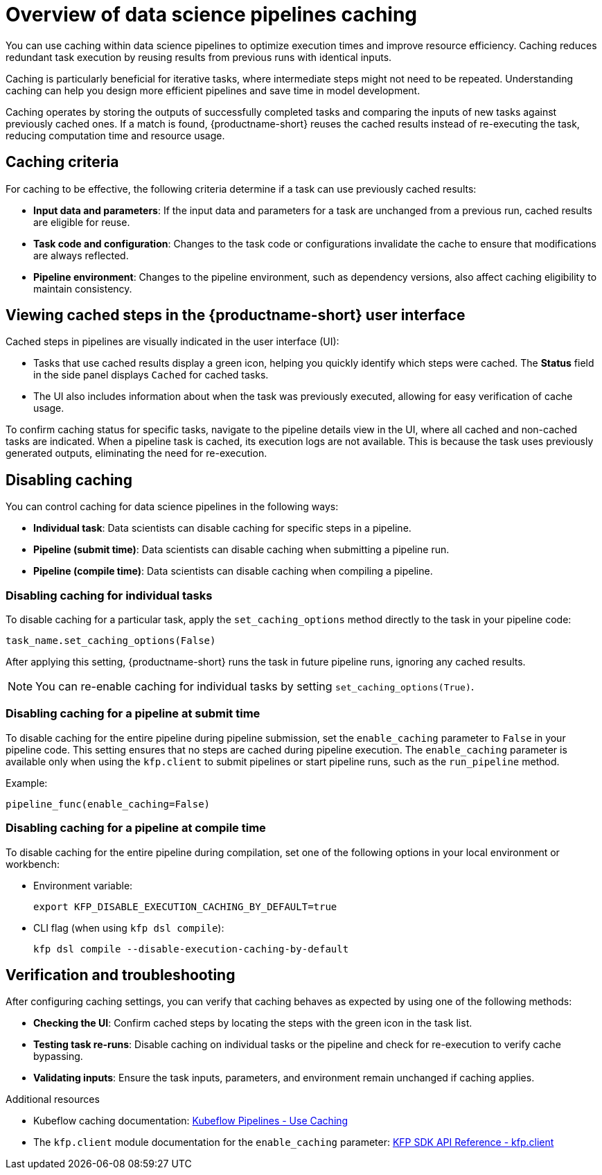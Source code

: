 :_module-type: CONCEPT

[id='overview-of-data-science-pipelines-caching_{context}']
= Overview of data science pipelines caching

[role='_abstract']
You can use caching within data science pipelines to optimize execution times and improve resource efficiency. Caching reduces redundant task execution by reusing results from previous runs with identical inputs. 

Caching is particularly beneficial for iterative tasks, where intermediate steps might not need to be repeated. Understanding caching can help you design more efficient pipelines and save time in model development.

Caching operates by storing the outputs of successfully completed tasks and comparing the inputs of new tasks against previously cached ones. If a match is found, {productname-short} reuses the cached results instead of re-executing the task, reducing computation time and resource usage.

== Caching criteria

For caching to be effective, the following criteria determine if a task can use previously cached results:

* *Input data and parameters*: If the input data and parameters for a task are unchanged from a previous run, cached results are eligible for reuse.
* *Task code and configuration*: Changes to the task code or configurations invalidate the cache to ensure that modifications are always reflected.
* *Pipeline environment*: Changes to the pipeline environment, such as dependency versions, also affect caching eligibility to maintain consistency.

== Viewing cached steps in the {productname-short} user interface

Cached steps in pipelines are visually indicated in the user interface (UI):

* Tasks that use cached results display a green icon, helping you quickly identify which steps were cached. The *Status* field in the side panel displays `Cached` for cached tasks.  
* The UI also includes information about when the task was previously executed, allowing for easy verification of cache usage.

To confirm caching status for specific tasks, navigate to the pipeline details view in the UI, where all cached and non-cached tasks are indicated. When a pipeline task is cached, its execution logs are not available. This is because the task uses previously generated outputs, eliminating the need for re-execution.

== Disabling caching

ifdef::upstream,self-managed[]
Caching is enabled by default in {productname-short} to improve performance. However, there are instances when disabling caching might be necessary for specific tasks, an entire pipeline, or all pipelines. For example, caching might not be beneficial for tasks that rely on frequently updated data or unique computational needs. In other cases, such as debugging, development, or when deterministic re-execution is required, you might want to disable caching for all pipelines.

[CAUTION]
====
Disabling caching at the pipeline or pipeline server level causes all tasks to re-run, potentially increasing compute time and resource usage.
====
endif::[]

ifdef::cloud-service[]
Caching is enabled by default in {productname-short} to improve performance. However, there are instances when disabling caching might be necessary for specific tasks or an entire pipeline. For example, caching might not be beneficial for tasks that rely on frequently updated data or unique computational needs.

[CAUTION]
====
Disabling caching at the pipeline level causes all tasks to re-run, potentially increasing compute time and resource usage.
====
endif::[]

You can control caching for data science pipelines in the following ways:

* *Individual task*: Data scientists can disable caching for specific steps in a pipeline.
* *Pipeline (submit time)*: Data scientists can disable caching when submitting a pipeline run.
* *Pipeline (compile time)*: Data scientists can disable caching when compiling a pipeline.
ifdef::upstream,self-managed[]
* *All pipelines (pipeline server)*: Cluster administrators can disable caching for all pipelines in the pipeline server.
endif::[]

=== Disabling caching for individual tasks

To disable caching for a particular task, apply the `set_caching_options` method directly to the task in your pipeline code:

[source]
----
task_name.set_caching_options(False)
----

After applying this setting, {productname-short} runs the task in future pipeline runs, ignoring any cached results.

[NOTE]
====
You can re-enable caching for individual tasks by setting `set_caching_options(True)`.
====

ifdef::upstream,self-managed[]
[NOTE]
====
This setting is ignored if caching is disabled in the pipeline server.
====
endif::[]

=== Disabling caching for a pipeline at submit time

To disable caching for the entire pipeline during pipeline submission, set the `enable_caching` parameter to `False` in your pipeline code. This setting ensures that no steps are cached during pipeline execution. The `enable_caching` parameter is available only when using the `kfp.client` to submit pipelines or start pipeline runs, such as the `run_pipeline` method.

Example:

[source]
----
pipeline_func(enable_caching=False)
----

ifdef::upstream,self-managed[]
[NOTE]
====
This setting is ignored if caching is disabled during pipeline compilation or in the pipeline server.
====
endif::[]

ifdef::cloud-service[]
[NOTE]
====
This setting is ignored if caching is disabled during pipeline compilation.
====
endif::[]

=== Disabling caching for a pipeline at compile time

To disable caching for the entire pipeline during compilation, set one of the following options in your local environment or workbench:

* Environment variable:
+
[source,bash]
----
export KFP_DISABLE_EXECUTION_CACHING_BY_DEFAULT=true
----

* CLI flag (when using `kfp dsl compile`):
+
[source,bash]
----
kfp dsl compile --disable-execution-caching-by-default
----

ifdef::upstream,self-managed[]
[NOTE]
====
This setting is ignored if caching is disabled in the pipeline server.
====
endif::[]

ifdef::upstream,self-managed[]
=== Disabling caching for all pipelines (pipeline server)

Cluster administrators can disable caching for all pipelines in the pipeline server, which overrides all pipeline and task-level caching settings.

In the OpenShift console or CLI, set the `cacheEnabled` field to `false` in the `DataSciencePipelinesApplication` (DSPA) custom resource for the project. 

Example:

[source,yaml]
----
apiVersion: datasciencepipelinesapplications.opendatahub.io/v1
kind: DataSciencePipelinesApplication
metadata:
  name: my-dspa
  namespace: my-namespace
spec:
  apiServer:
    cacheEnabled: false
----

[NOTE]
====
Changing this setting updates the `CACHEENABLED` environment variable in the pipeline server deployment. 
====
endif::[]

== Verification and troubleshooting

After configuring caching settings, you can verify that caching behaves as expected by using one of the following methods:

* *Checking the UI*: Confirm cached steps by locating the steps with the green icon in the task list.
* *Testing task re-runs*: Disable caching on individual tasks or the pipeline and check for re-execution to verify cache bypassing.
* *Validating inputs*: Ensure the task inputs, parameters, and environment remain unchanged if caching applies.

[role="_additional-resources"]
.Additional resources
* Kubeflow caching documentation: link:https://www.kubeflow.org/docs/components/pipelines/user-guides/core-functions/caching/[Kubeflow Pipelines - Use Caching]
* The `kfp.client` module documentation for the `enable_caching` parameter: link:https://kubeflow-pipelines.readthedocs.io/en/stable/source/client.html#kfp.client.Client.run_pipeline.enable_caching[KFP SDK API Reference - kfp.client]


